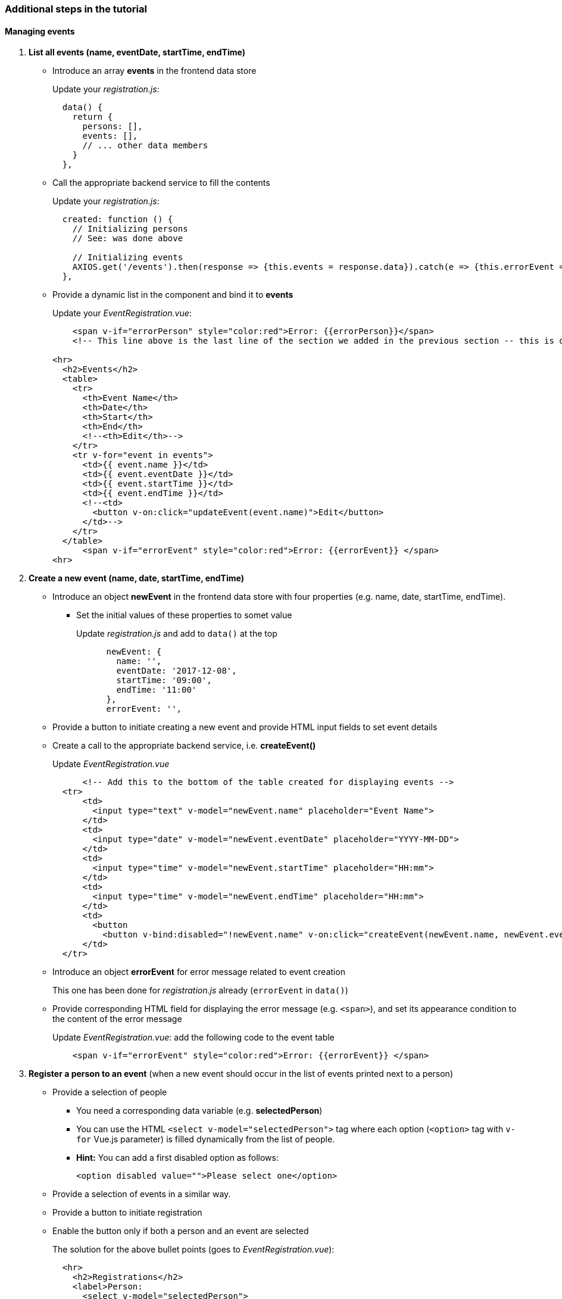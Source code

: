 === Additional steps in the tutorial

==== Managing events

// [line-through]#The description of the next steps is intentionally high-level and sketchy to force you to face and solve several emerging problems.#

// [line-through]#You need to provide the following functionality by extending the Vue.js component:#

1. **List all events (name, eventDate, startTime, endTime)**
** Introduce an array **events** in the frontend data store
+
Update your _registration.js_: 
+
```javascript
  data() {
    return {
      persons: [],
      events: [],
      // ... other data members
    }
  },
```
** Call the appropriate backend service to fill the contents
+
Update your _registration.js_:
+
```javascript
  created: function () {
    // Initializing persons
    // See: was done above

    // Initializing events
    AXIOS.get('/events').then(response => {this.events = response.data}).catch(e => {this.errorEvent = e});
  },
```
** Provide a dynamic list in the component and bind it to **events**
+
Update your _EventRegistration.vue_:
+
```html
    <span v-if="errorPerson" style="color:red">Error: {{errorPerson}}</span>
    <!-- This line above is the last line of the section we added in the previous section -- this is only here to ease the navigation in the code -->

<hr>
  <h2>Events</h2>
  <table>
    <tr>
      <th>Event Name</th>
      <th>Date</th>
      <th>Start</th> 
      <th>End</th>
      <!--<th>Edit</th>-->
    </tr>
    <tr v-for="event in events">
      <td>{{ event.name }}</td>
      <td>{{ event.eventDate }}</td>
      <td>{{ event.startTime }}</td>
      <td>{{ event.endTime }}</td>
      <!--<td>
        <button v-on:click="updateEvent(event.name)">Edit</button>
      </td>-->
    </tr>
  </table>
      <span v-if="errorEvent" style="color:red">Error: {{errorEvent}} </span>
<hr>
```


1. **Create a new event (name, date, startTime, endTime)**
** Introduce an object **newEvent** in the frontend data store with four properties
(e.g. name, date, startTime, endTime).
*** Set the initial values of these properties to somet value
+
Update _registration.js_ and add to `data()` at the top
+
```javascript
      newEvent: {
        name: '',
        eventDate: '2017-12-08',
        startTime: '09:00',
        endTime: '11:00'
      },
      errorEvent: '',
```
** Provide a button to initiate creating a new event and provide HTML input fields to set event details
** Create a call to the appropriate backend service, i.e. **createEvent()**
+
Update _EventRegistration.vue_
+
```html
      <!-- Add this to the bottom of the table created for displaying events -->
  <tr>
      <td>
        <input type="text" v-model="newEvent.name" placeholder="Event Name">
      </td>
      <td>
        <input type="date" v-model="newEvent.eventDate" placeholder="YYYY-MM-DD">
      </td>
      <td>
        <input type="time" v-model="newEvent.startTime" placeholder="HH:mm">
      </td>
      <td>
        <input type="time" v-model="newEvent.endTime" placeholder="HH:mm">
      </td>
      <td>
        <button 
          <button v-bind:disabled="!newEvent.name" v-on:click="createEvent(newEvent.name, newEvent.eventDate, newEvent.startTime, newEvent.endTime)">Create</button>
      </td>
  </tr>
```

** Introduce an object **errorEvent** for error message related to event creation
+
This one has been done for _registration.js_ already (`errorEvent` in `data()`)
** Provide corresponding HTML field for displaying the error message (e.g. `<span>`), and set
its appearance condition to the content of the error message
+
Update _EventRegistration.vue_: add the following code to the event table
+
```html
    <span v-if="errorEvent" style="color:red">Error: {{errorEvent}} </span>
```

1. **Register a person to an event** (when a new event should occur in the
  list of events printed next to a person)
* Provide a selection of people
** You need a corresponding data variable (e.g. **selectedPerson**)
** You can use the HTML `<select v-model="selectedPerson">` tag where each
option (`<option>` tag with `v-for` Vue.js parameter) is filled dynamically from
the list of people.
** **Hint:** You can add a first disabled option as follows:
+
[source,xml]
----
<option disabled value="">Please select one</option>
----
* Provide a selection of events in a similar way.
* Provide a button to initiate registration
* Enable the button only if both a person and an event are selected
+
The solution for the above bullet points (goes to _EventRegistration.vue_):
+
```html
  <hr>
    <h2>Registrations</h2>
    <label>Person:     
      <select v-model="selectedPerson">
        <option disabled value="">Please select one</option>
        <option v-for="person in persons" >
          {{ person.name }}
        </option>
      </select>
    </label>
    <label>Event:     
      <select v-model="selectedEvent">
        <option disabled value="">Please select one</option>
        <option v-for="event in events" >
          {{ event.name }}
        </option>
      </select>
    </label>
    <button v-bind:disabled="!selectedPerson || !selectedEvent" @click="registerEvent(selectedPerson,selectedEvent)">Register</button>
    <hr>
```
* Implement the register method in _registration.js_:
+
```javascript
        registerEvent: function (personName, eventName) {
      var indexEv = this.events.map(x => x.name).indexOf(eventName)
      var indexPart = this.persons.map(x => x.name).indexOf(personName)
      var person = this.persons[indexPart]
      var event = this.events[indexEv]
      AXIOS.post('/register', {},
        {params: {
          person: person.name,
          event: event.name}})
      .then(response => {
        // Update appropriate DTO collections
        person.events.push(event)
        this.selectedPerson = ''
        this.selectedEvent = ''
        this.errorRegistration = ''
      })
      .catch(e => {
        var errorMsg = e
        console.log(errorMsg)
        this.errorRegistration = errorMsg
      })
    },
```


. To run your applicaiton, use `npm install` and `npm run dev`

. See https://github.com/Rijul5/eventregistration3 for the completed solution

==== Further documentation
* Vue.js guide: https://vuejs.org/v2/guide/
* Vue.js API: https://vuejs.org/v2/api/
* Build commands: http://vuejs-templates.github.io/webpack/commands.html
* Vue.js and Webpack integration: http://vuejs-templates.github.io/webpack/env.html
* Html-Webpack: https://github.com/jantimon/html-webpack-plugin
* Vue Router: https://github.com/vuejs/vue-router
* Vue Router tutorial: https://scotch.io/tutorials/getting-started-with-vue-router
